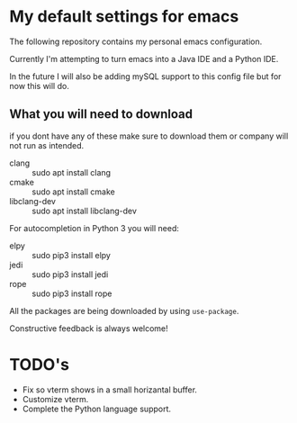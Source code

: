 * My default settings for emacs
The following repository contains my personal emacs configuration. 

Currently I'm attempting to turn emacs into a Java IDE and a Python IDE. 

In the future I will also be adding mySQL support to this config file but for now this will do.

** What you will need to download
if you dont have any of these make sure to download them or company will
not run as intended.
- clang :: sudo apt install clang
- cmake :: sudo apt install cmake
- libclang-dev :: sudo apt install libclang-dev 

For autocompletion in Python 3 you will need:
- elpy :: sudo pip3 install elpy
- jedi :: sudo pip3 install jedi
- rope :: sudo pip3 install rope

All the packages are being downloaded by using =use-package=.

Constructive feedback is always welcome!

* TODO's
- Fix so vterm shows in a small horizantal buffer.
- Customize vterm.
- Complete the Python language support.
